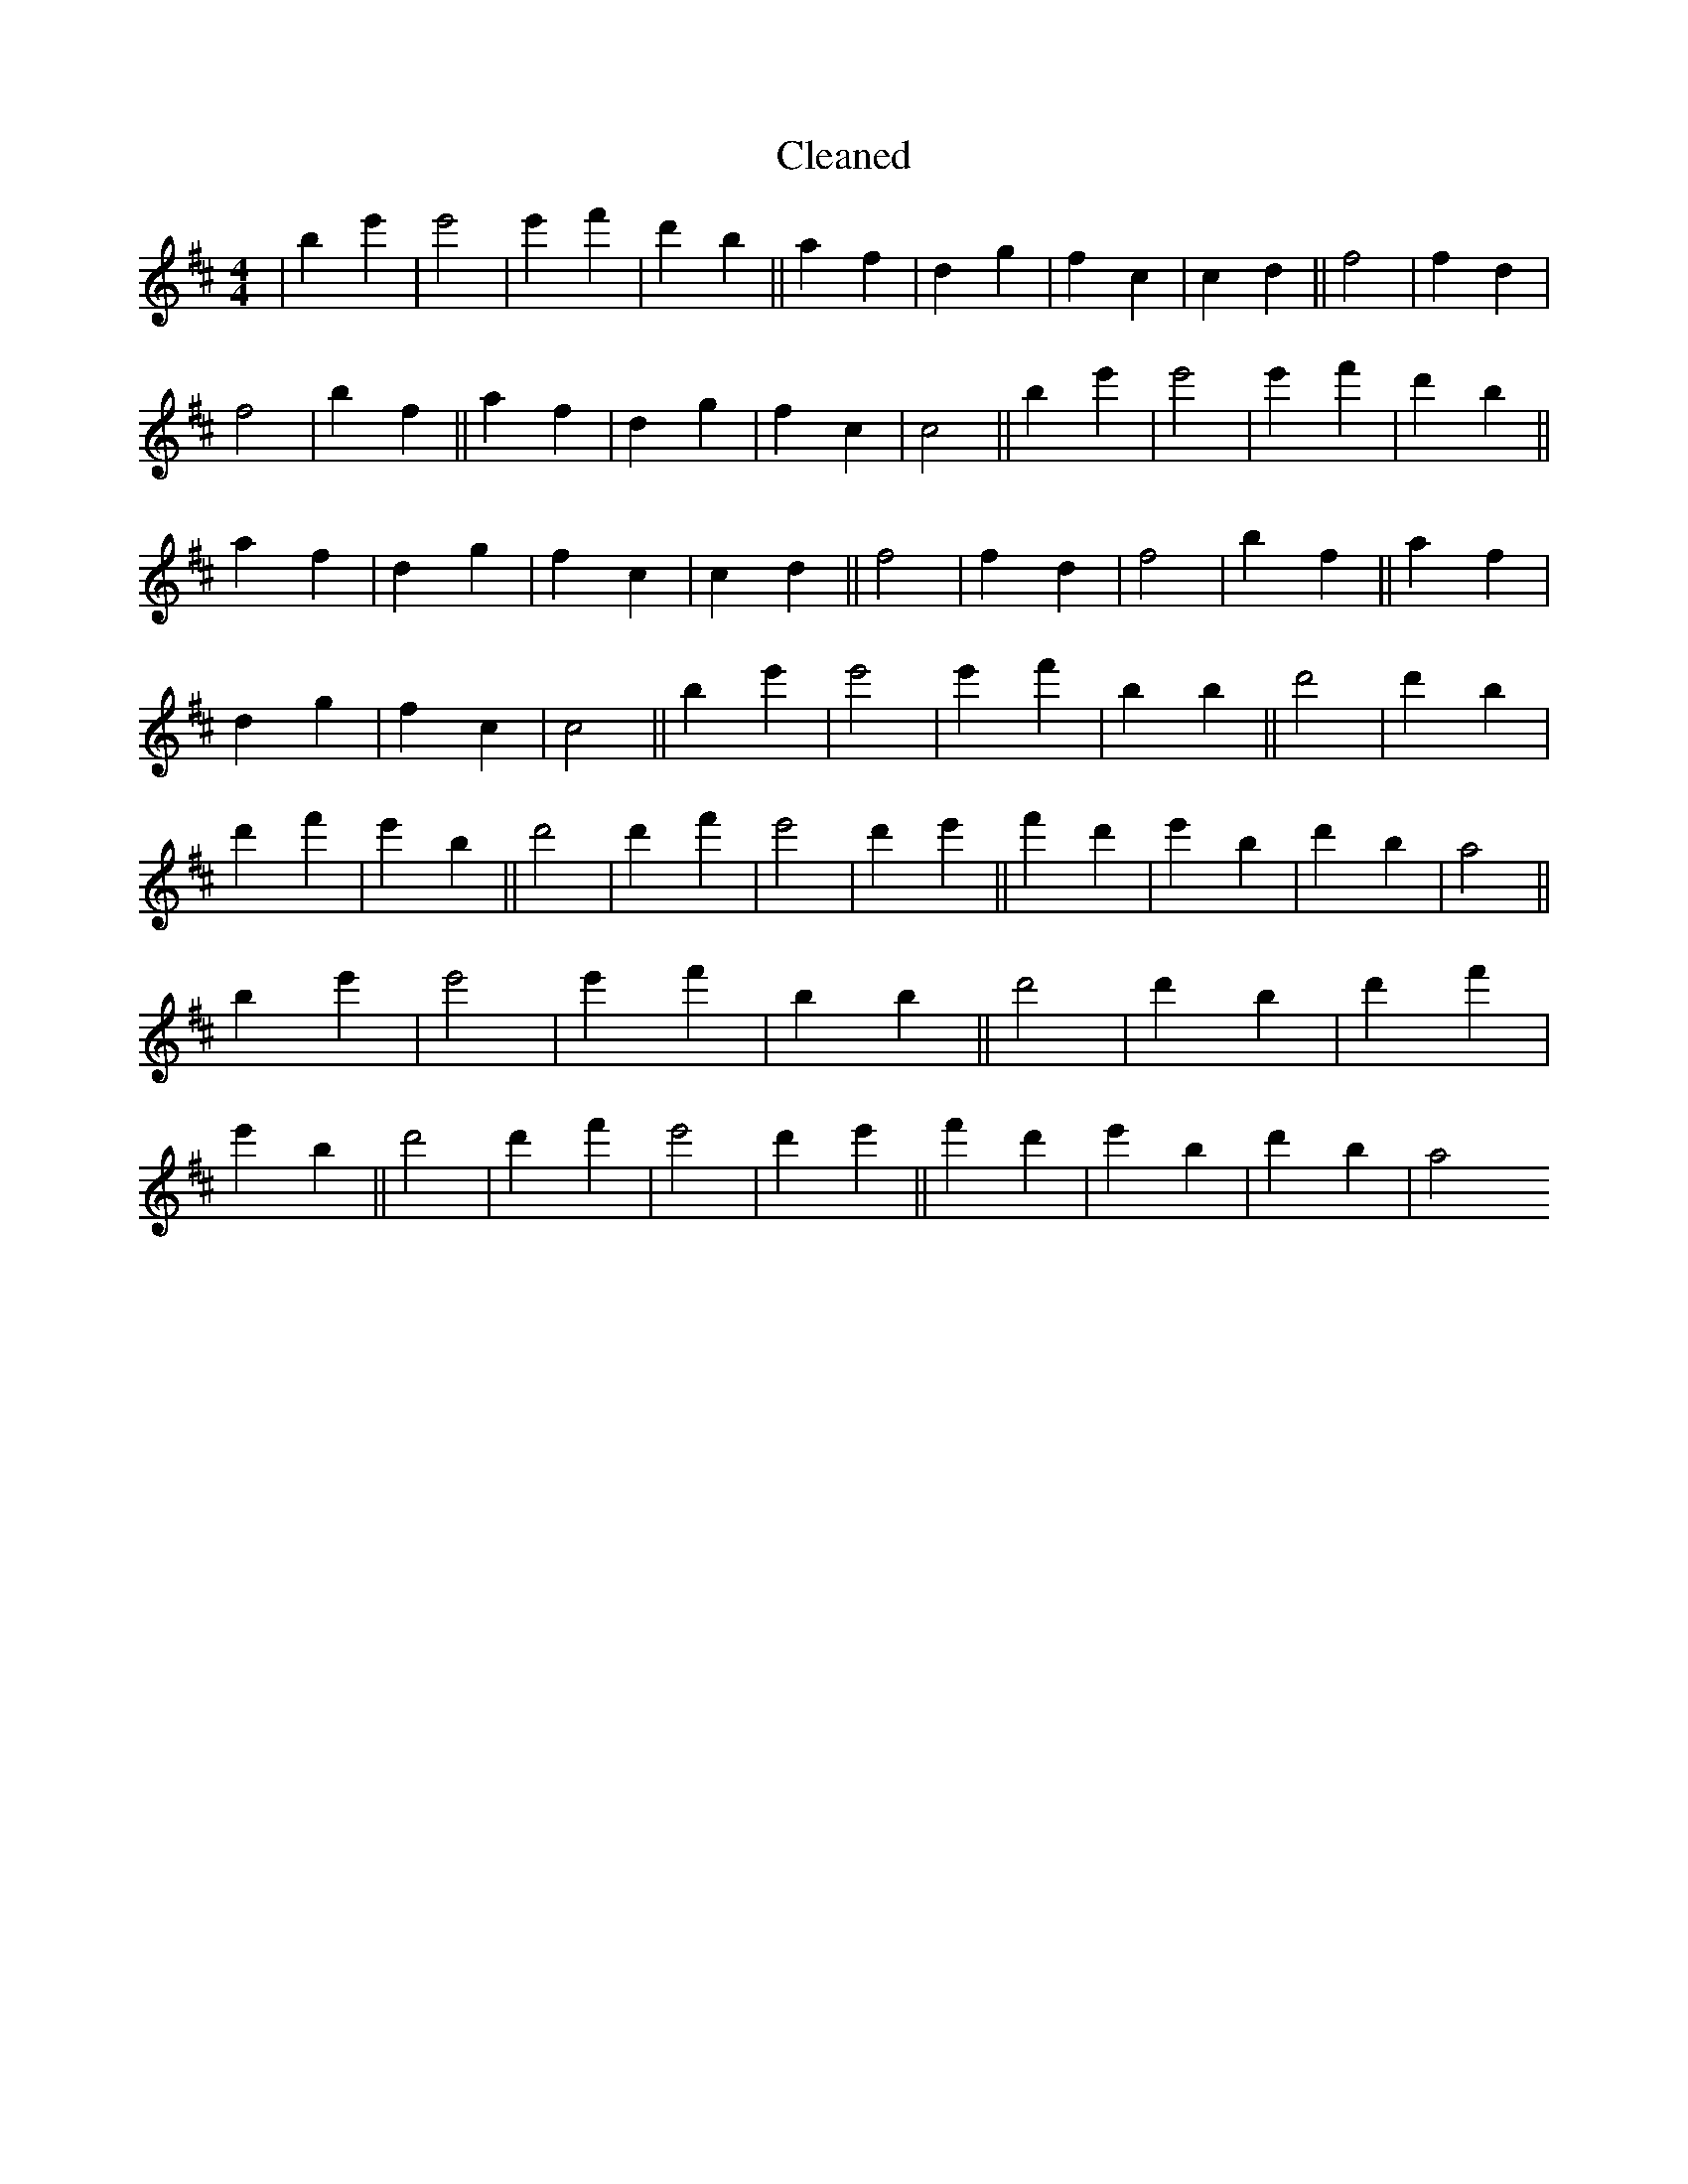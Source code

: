 X:609
T: Cleaned
M:4/4
K: DMaj
|b2e'2|e'4|e'2f'2|d'2b2||a2f2|d2g2|f2c2|c2d2||f4|f2d2|f4|b2f2||a2f2|d2g2|f2c2|c4||b2e'2|e'4|e'2f'2|d'2b2||a2f2|d2g2|f2c2|c2d2||f4|f2d2|f4|b2f2||a2f2|d2g2|f2c2|c4||b2e'2|e'4|e'2f'2|b2B'2||d'4|d'2B'2|d'2f'2|e'2B'2||d'4|d'2f'2|e'4|d'2e'2||f'2d'2|e'2B'2|d'2b2|a4||b2e'2|e'4|e'2f'2|b2B'2||d'4|d'2B'2|d'2f'2|e'2B'2||d'4|d'2f'2|e'4|d'2e'2||f'2d'2|e'2B'2|d'2b2|a4